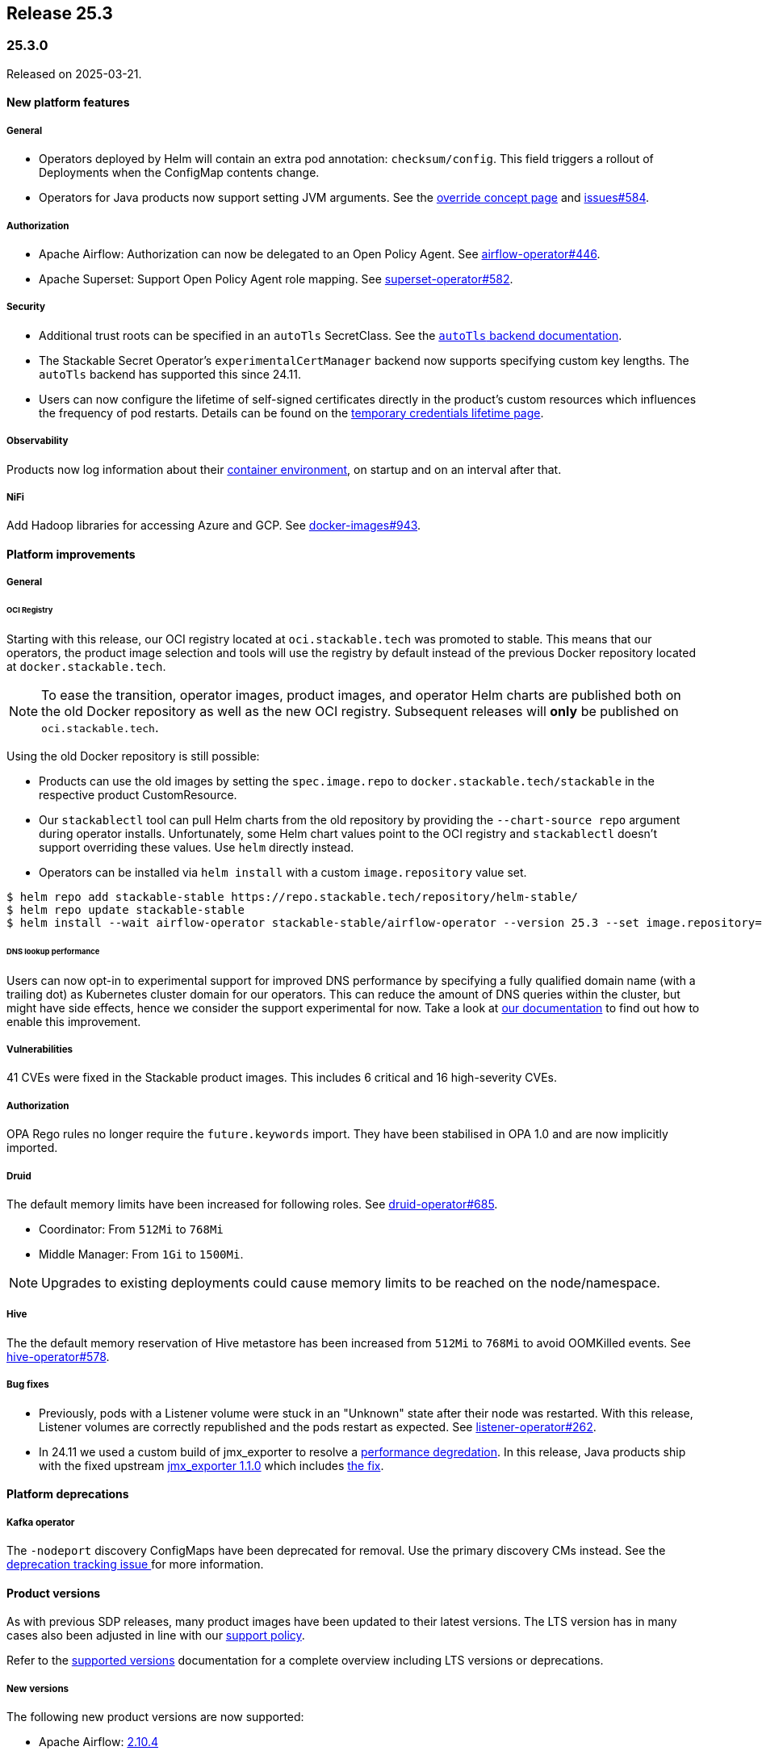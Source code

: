 // Here are the headings you can use for the next release. Saves time checking indentation levels.
// Take a look at release 24.11 to see how to structure patch releases.

== Release 25.3

=== 25.3.0

Released on 2025-03-21.

==== New platform features

===== General

* Operators deployed by Helm will contain an extra pod annotation: `checksum/config`.
  This field triggers a rollout of Deployments when the ConfigMap contents change.
* Operators for Java products now support setting JVM arguments.
  See the xref:concepts:overrides.adoc[override concept page] and https://github.com/stackabletech/issues/issues/584[issues#584].

===== Authorization

* Apache Airflow: Authorization can now be delegated to an Open Policy Agent.
  See https://github.com/stackabletech/airflow-operator/issues/446[airflow-operator#446].
* Apache Superset: Support Open Policy Agent role mapping.
  See https://github.com/stackabletech/superset-operator/pull/582[superset-operator#582].

===== Security

* Additional trust roots can be specified in an `autoTls` SecretClass.
  See the xref:secret-operator:secretclass.adoc[`autoTls` backend documentation].
* The Stackable Secret Operator's `experimentalCertManager` backend now supports specifying custom key lengths.
  The `autoTls` backend has supported this since 24.11.
* Users can now configure the lifetime of self-signed certificates directly in the product's custom resources which influences the frequency of pod restarts.
  Details can be found on the xref:concepts:operations/temporary_credentials_lifetime.adoc[temporary credentials lifetime page].

===== Observability

Products now log information about their xref:concepts:containerdebug.adoc[container environment], on startup and on an interval after that.

===== NiFi

Add Hadoop libraries for accessing Azure and GCP.
See https://github.com/stackabletech/docker-images/pull/943[docker-images#943].

==== Platform improvements

===== General

====== OCI Registry

Starting with this release, our OCI registry located at `oci.stackable.tech` was promoted to stable.
This means that our operators, the product image selection and tools will use the registry by default instead of the previous Docker repository located at `docker.stackable.tech`.

[NOTE]
====
To ease the transition, operator images, product images, and operator Helm charts are published both on the old Docker repository as well as the new OCI registry.
Subsequent releases will **only** be published on `oci.stackable.tech`.
====

Using the old Docker repository is still possible:

* Products can use the old images by setting the `spec.image.repo` to `docker.stackable.tech/stackable` in the respective product CustomResource.
* Our `stackablectl` tool can pull Helm charts from the old repository by providing the `--chart-source repo` argument during operator installs.
  Unfortunately, some Helm chart values point to the OCI registry and `stackablectl` doesn't support overriding these values.
  Use `helm` directly instead.
* Operators can be installed via `helm install` with a custom `image.repository` value set.

[source,console]
----
$ helm repo add stackable-stable https://repo.stackable.tech/repository/helm-stable/
$ helm repo update stackable-stable
$ helm install --wait airflow-operator stackable-stable/airflow-operator --version 25.3 --set image.repository=docker.stackable.tech/stackable/airflow-operator
----

====== DNS lookup performance

Users can now opt-in to experimental support for improved DNS performance by specifying a fully qualified domain name (with a trailing dot) as Kubernetes cluster domain for our operators.
This can reduce the amount of DNS queries within the cluster, but might have side effects, hence we consider the support experimental for now.
Take a look at xref:guides:kubernetes-cluster-domain.adoc[our documentation] to find out how to enable this improvement.

===== Vulnerabilities

41 CVEs were fixed in the Stackable product images.
This includes 6 critical and 16 high-severity CVEs.

===== Authorization

OPA Rego rules no longer require the `future.keywords` import.
They have been stabilised in OPA 1.0 and are now implicitly imported.

===== Druid

The default memory limits have been increased for following roles.
See https://github.com/stackabletech/druid-operator/pull/685[druid-operator#685].

* Coordinator: From `512Mi` to `768Mi`
* Middle Manager: From `1Gi` to `1500Mi`.

NOTE: Upgrades to existing deployments could cause memory limits to be reached on the node/namespace.

===== Hive

The the default memory reservation of Hive metastore has been increased from `512Mi` to `768Mi` to avoid OOMKilled events.
See https://github.com/stackabletech/hive-operator/pull/578[hive-operator#578].

===== Bug fixes

* Previously, pods with a Listener volume were stuck in an "Unknown" state after their node was restarted.
  With this release, Listener volumes are correctly republished and the pods restart as expected.
  See https://github.com/stackabletech/listener-operator/issues/262[listener-operator#262].
* In 24.11 we used a custom build of jmx_exporter to resolve a https://github.com/stackabletech/issues/issues/649[performance degredation].
  In this release, Java products ship with the fixed upstream https://github.com/prometheus/jmx_exporter/releases/tag/1.1.0[jmx_exporter 1.1.0] which includes https://github.com/prometheus/jmx_exporter/pull/1009[the fix].

==== Platform deprecations

===== Kafka operator

The `-nodeport` discovery ConfigMaps have been deprecated for removal.
Use the primary discovery CMs instead.
See the https://github.com/stackabletech/kafka-operator/issues/765[deprecation tracking issue ]for more information.

==== Product versions

As with previous SDP releases, many product images have been updated to their latest versions.
The LTS version has in many cases also been adjusted in line with our xref:ROOT:policies.adoc[support policy].

Refer to the xref:operators:supported_versions.adoc[supported versions] documentation for a complete overview including LTS versions or deprecations.

===== New versions

The following new product versions are now supported:

* Apache Airflow: https://github.com/stackabletech/docker-images/issues/1017[2.10.4]
* Apache Druid: https://github.com/stackabletech/docker-images/issues/965[31.0.1], https://github.com/stackabletech/docker-images/issues/965[30.0.1 (LTS)]
* Apache Hadoop: https://github.com/stackabletech/docker-images/issues/1018[3.4.1 (LTS)]
* Apache HBase: https://github.com/stackabletech/docker-images/issues/972[2.6.1 (LTS)]
* Apache Hive:  https://github.com/stackabletech/docker-images/issues/1019[4.0.0 (LTS)], https://github.com/stackabletech/docker-images/issues/1019[4.0.1 (experimental)]
* Apache Kafka: https://github.com/stackabletech/docker-images/issues/968[3.7.2 (LTS)], https://github.com/stackabletech/docker-images/issues/968[3.9.0]
* Apache NiFi: https://github.com/stackabletech/docker-images/issues/966[1.28.1], https://github.com/stackabletech/docker-images/issues/966[2.2.0 (experimental)]
* Apache Spark: https://github.com/stackabletech/docker-images/issues/1016[3.5.5 (LTS)]
* Apache Superset: https://github.com/stackabletech/docker-images/issues/970[4.1.1]
* Apache ZooKeeper: https://github.com/stackabletech/docker-images/issues/1020[3.9.3 (LTS)]
* Open Policy Agent: https://github.com/stackabletech/docker-images/issues/998[1.0.1]
* Trino: https://github.com/stackabletech/docker-images/issues/971[470]

===== Deprecated versions

The following product versions are deprecated and will be removed in a later release:

* Apache Druid: https://github.com/stackabletech/docker-images/issues/965[30.0.0]
* Apache Hadoop: https://github.com/stackabletech/docker-images/issues/1018[3.4.0]
* Apache HBase: https://github.com/stackabletech/docker-images/issues/972[2.4.18]
* Apache Hive: https://github.com/stackabletech/docker-images/issues/1019[3.1.3]
* Apache Kafka: https://github.com/stackabletech/docker-images/issues/968[3.8.0], https://github.com/stackabletech/docker-images/issues/968[3.7.1]
* Apache Spark: https://github.com/stackabletech/docker-images/issues/1016[3.5.2]
* Apache ZooKeeper: https://github.com/stackabletech/docker-images/issues/1020[3.9.2]
* Open Policy Agent: https://github.com/stackabletech/docker-images/issues/969[0.67.1]
* Trino: https://github.com/stackabletech/docker-images/issues/971[455]

===== Removed versions

The following product versions are no longer supported (although images for released product versions remain available https://repo.stackable.tech/#browse/browse:docker:v2%2Fstackable[here]):

* Apache Airflow: https://github.com/stackabletech/docker-images/issues/1017[2.10.2], https://github.com/stackabletech/docker-images/issues/1017[2.9.2]
* Apache Druid: https://github.com/stackabletech/docker-images/issues/965[26.0.0]
* Apache HBase: https://github.com/stackabletech/docker-images/issues/972[2.6.0]
* Apache NiFi: https://github.com/stackabletech/docker-images/issues/966[2.0.0]
* Apache Spark: https://github.com/stackabletech/docker-images/issues/1016[3.5.1]
* Open Policy Agent: https://github.com/stackabletech/docker-images/issues/969[0.66.0]

==== stackablectl

* A new demo called `jupyterhub-keycloak` was added and is available via `stackablectl`.
  The JupyterHub-Keycloak integration demo offers a comprehensive and secure multi-user data science environment on Kubernetes, integrating Single Sign-on Jupyter notebooks with Stackable Spark and S3 storage.
  The demo can be installed by running `stackablectl demo install jupyterhub-keycloak`.
  See https://github.com/stackabletech/demos/pull/155[demos#155] and https://github.com/stackabletech/documentation/pull/715[documentation#715].
* Demos and stacks are now versioned and the main branch is considered unstable.
  `stackablectl` by default installs the latest stable demo and/or stack.
  A specific release can be targeted by providing the `--release` argument.
  See https://github.com/stackabletech/stackable-cockpit/pull/340[stackable-cockpit#340].
* Add new argument --chart-source so that operator charts can be pulled either from an OCI registry (the default) or from a index.yaml-based repository.
  See https://github.com/stackabletech/stackable-cockpit/pull/344[stackable-cockpit#344].
* Use `rustls-native-certs` so that `stackablectl` can be used in environments with internal PKI.
  See  https://github.com/stackabletech/stackable-cockpit/pull/351[stackable-cockpit#351].
* Use `heritage` label when looking up the `minio-console` stacklet.
  See https://github.com/stackabletech/stackable-cockpit/pull/364[stackable-cockpit#364].
* Improve tracing and log output.
  See https://github.com/stackabletech/stackable-cockpit/pull/365[stackable-cockpit#365].

==== Supported Kubernetes versions

This release supports the following Kubernetes versions:

* `1.32`
* `1.31`
* `1.30`

These Kubernetes versions are no longer supported:

* `1.29`

==== Supported OpenShift versions

This release is available in the RedHat Certified Operator Catalog for the following OpenShift versions:

* `4.17`
* `4.16`
* `4.15`
* `4.14`

==== Breaking changes

Of the changes mentioned above, the following are breaking (or could lead to breaking behaviour), and you will need to adapt your existing CRDs accordingly:

===== General

S3 bucket `region` can now be configured for `S3Connection`, `S3Bucket`, and inline S3 references.
It defaults to `us-east-1`.
See the https://github.com/stackabletech/issues/issues/696[tracking issue].

NOTE: Products that use the Hadoop S3 implementation previously defaulted to `us-east-2`, so if there are bucket connectivity problems, you will need to set the region `us-east-2` explicitly.

===== Airflow operator

The field `.spec.clusterConfig.dagsGitSync[].wait` changed from `uint8` to our human-readable xref:reference:duration.adoc[`Duration`] type.
If you have specified a time without a unit, eg: `wait: 20`, you will need to add the applicable unit, eg: `wait: 20s`.

===== Druid operator

NOTE: All Druid versions are affected.

If druid-opa-authorizer is used, `input.user` needs to be replaced by `input.authenticationResult.identity` in applicable Rego rules.
Change in https://github.com/stackabletech/druid-opa-authorizer/pull/85[druid-opa-authorizer#85].

===== OPA operator

* Using `if` for all rules and `contains` for multi-value rules is now mandatory.
* `strict` mode is now enabled by default. For more upgrade information, read the https://www.openpolicyagent.org/docs/latest/v0-upgrade/#upgrading-rego[Upgrading Rego] section of the official documentation.

===== Trino operator

Trino now uses the native S3 implementation which has the following requirements for S3 connections:

* TLS is always enabled and cannot be disabled.
* Client-side encryption is not supported. Server-side encryption (SSE) is the recommended alternative.
* Multipart (non-streaming) writes and upload are not supported.

Legacy S3 support (via Hadoop) has been disabled and will be removed in a future version of Trino.

==== Upgrade from 24.11

===== Using stackablectl

Uninstall the `24.11` release

[source,console]
----
$ stackablectl release uninstall 24.11

Uninstalled release '24.11'

Use "stackablectl release list" to list available releases.
# ...
----

Afterwards you will need to upgrade the CustomResourceDefinitions (CRDs) installed by the Stackable Platform.
The reason for this is that helm will uninstall the operators but not the CRDs.
This can be done using `kubectl replace`.

[source]
----
kubectl replace -f https://raw.githubusercontent.com/stackabletech/airflow-operator/25.3.0/deploy/helm/airflow-operator/crds/crds.yaml
kubectl replace -f https://raw.githubusercontent.com/stackabletech/commons-operator/25.3.0/deploy/helm/commons-operator/crds/crds.yaml
kubectl replace -f https://raw.githubusercontent.com/stackabletech/druid-operator/25.3.0/deploy/helm/druid-operator/crds/crds.yaml
kubectl replace -f https://raw.githubusercontent.com/stackabletech/hbase-operator/25.3.0/deploy/helm/hbase-operator/crds/crds.yaml
kubectl replace -f https://raw.githubusercontent.com/stackabletech/hdfs-operator/25.3.0/deploy/helm/hdfs-operator/crds/crds.yaml
kubectl replace -f https://raw.githubusercontent.com/stackabletech/hive-operator/25.3.0/deploy/helm/hive-operator/crds/crds.yaml
kubectl replace -f https://raw.githubusercontent.com/stackabletech/kafka-operator/25.3.0/deploy/helm/kafka-operator/crds/crds.yaml
kubectl replace -f https://raw.githubusercontent.com/stackabletech/listener-operator/25.3.0/deploy/helm/listener-operator/crds/crds.yaml
kubectl replace -f https://raw.githubusercontent.com/stackabletech/nifi-operator/25.3.0/deploy/helm/nifi-operator/crds/crds.yaml
kubectl replace -f https://raw.githubusercontent.com/stackabletech/opa-operator/25.3.0/deploy/helm/opa-operator/crds/crds.yaml
kubectl replace -f https://raw.githubusercontent.com/stackabletech/secret-operator/25.3.0/deploy/helm/secret-operator/crds/crds.yaml
kubectl replace -f https://raw.githubusercontent.com/stackabletech/spark-k8s-operator/25.3.0/deploy/helm/spark-k8s-operator/crds/crds.yaml
kubectl replace -f https://raw.githubusercontent.com/stackabletech/superset-operator/25.3.0/deploy/helm/superset-operator/crds/crds.yaml
kubectl replace -f https://raw.githubusercontent.com/stackabletech/trino-operator/25.3.0/deploy/helm/trino-operator/crds/crds.yaml
kubectl replace -f https://raw.githubusercontent.com/stackabletech/zookeeper-operator/25.3.0/deploy/helm/zookeeper-operator/crds/crds.yaml
----

[source,console]
----
customresourcedefinition.apiextensions.k8s.io "airflowclusters.airflow.stackable.tech" replaced
customresourcedefinition.apiextensions.k8s.io "airflowdbs.airflow.stackable.tech" replaced
customresourcedefinition.apiextensions.k8s.io "authenticationclasses.authentication.stackable.tech" replaced
customresourcedefinition.apiextensions.k8s.io "s3connections.s3.stackable.tech" replaced
...
----

Install the `25.3` release

[source,console]
----
$ stackablectl release install 25.3

Installed release '25.3'

Use "stackablectl operator installed" to list installed operators.
----

===== Using Helm

Use `helm list` to list the currently installed operators.

You can use the following command to uninstall all operators that are part of the `24.11` release:

[source,console]
----
$ helm uninstall airflow-operator commons-operator druid-operator hbase-operator hdfs-operator hive-operator kafka-operator listener-operator nifi-operator opa-operator secret-operator spark-k8s-operator superset-operator trino-operator zookeeper-operator
release "airflow-operator" uninstalled
release "commons-operator" uninstalled
...
----

Afterward you will need to upgrade the CustomResourceDefinitions (CRDs) installed by the Stackable Platform.
The reason for this is that helm will uninstall the operators but not the CRDs. This can be done using `kubectl replace`:

[source]
----
kubectl replace -f https://raw.githubusercontent.com/stackabletech/airflow-operator/25.3.0/deploy/helm/airflow-operator/crds/crds.yaml
kubectl replace -f https://raw.githubusercontent.com/stackabletech/commons-operator/25.3.0/deploy/helm/commons-operator/crds/crds.yaml
kubectl replace -f https://raw.githubusercontent.com/stackabletech/druid-operator/25.3.0/deploy/helm/druid-operator/crds/crds.yaml
kubectl replace -f https://raw.githubusercontent.com/stackabletech/hbase-operator/25.3.0/deploy/helm/hbase-operator/crds/crds.yaml
kubectl replace -f https://raw.githubusercontent.com/stackabletech/hdfs-operator/25.3.0/deploy/helm/hdfs-operator/crds/crds.yaml
kubectl replace -f https://raw.githubusercontent.com/stackabletech/hive-operator/25.3.0/deploy/helm/hive-operator/crds/crds.yaml
kubectl replace -f https://raw.githubusercontent.com/stackabletech/kafka-operator/25.3.0/deploy/helm/kafka-operator/crds/crds.yaml
kubectl replace -f https://raw.githubusercontent.com/stackabletech/listener-operator/25.3.0/deploy/helm/listener-operator/crds/crds.yaml
kubectl replace -f https://raw.githubusercontent.com/stackabletech/nifi-operator/25.3.0/deploy/helm/nifi-operator/crds/crds.yaml
kubectl replace -f https://raw.githubusercontent.com/stackabletech/opa-operator/25.3.0/deploy/helm/opa-operator/crds/crds.yaml
kubectl replace -f https://raw.githubusercontent.com/stackabletech/secret-operator/25.3.0/deploy/helm/secret-operator/crds/crds.yaml
kubectl replace -f https://raw.githubusercontent.com/stackabletech/spark-k8s-operator/25.3.0/deploy/helm/spark-k8s-operator/crds/crds.yaml
kubectl replace -f https://raw.githubusercontent.com/stackabletech/superset-operator/25.3.0/deploy/helm/superset-operator/crds/crds.yaml
kubectl replace -f https://raw.githubusercontent.com/stackabletech/trino-operator/25.3.0/deploy/helm/trino-operator/crds/crds.yaml
kubectl replace -f https://raw.githubusercontent.com/stackabletech/zookeeper-operator/25.3.0/deploy/helm/zookeeper-operator/crds/crds.yaml
----

[source,console]
----
customresourcedefinition.apiextensions.k8s.io "airflowclusters.airflow.stackable.tech" replaced
customresourcedefinition.apiextensions.k8s.io "airflowdbs.airflow.stackable.tech" replaced
customresourcedefinition.apiextensions.k8s.io "authenticationclasses.authentication.stackable.tech" replaced
customresourcedefinition.apiextensions.k8s.io "s3connections.s3.stackable.tech" replaced
...
----

Install the `25.3` release

[source,console]
----
helm repo add stackable-stable https://repo.stackable.tech/repository/helm-stable/
helm repo update stackable-stable
helm install --wait airflow-operator stackable-stable/airflow-operator --version 25.3.0
helm install --wait commons-operator stackable-stable/commons-operator --version 25.3.0
helm install --wait druid-operator stackable-stable/druid-operator --version 25.3.0
helm install --wait hbase-operator stackable-stable/hbase-operator --version 25.3.0
helm install --wait hdfs-operator stackable-stable/hdfs-operator --version 25.3.0
helm install --wait hive-operator stackable-stable/hive-operator --version 25.3.0
helm install --wait kafka-operator stackable-stable/kafka-operator --version 25.3.0
helm install --wait listener-operator stackable-stable/listener-operator --version 25.3.0
helm install --wait nifi-operator stackable-stable/nifi-operator --version 25.3.0
helm install --wait opa-operator stackable-stable/opa-operator --version 25.3.0
helm install --wait secret-operator stackable-stable/secret-operator --version 25.3.0
helm install --wait spark-k8s-operator stackable-stable/spark-k8s-operator --version 25.3.0
helm install --wait superset-operator stackable-stable/superset-operator --version 25.3.0
helm install --wait trino-operator stackable-stable/trino-operator --version 25.3.0
helm install --wait zookeeper-operator stackable-stable/zookeeper-operator --version 25.3.0
----

==== Known issues

===== Hive operator

In Hive 4.0.1 with Kerberos enabled, health checks cause excessive error logs:

[source]
----
ERROR [Metastore-Handler-Pool: Thread-65] server.TThreadPoolServer: Thrift Error occurred during processing of message.
----

This is because the health check doesn't complete SASL authentication.
The error is ignorable, though it can be hidden with the following configuration:

[source,yaml]
----
spec:
  metastore:
    config:
      logging:
        containers:
          hive:
            loggers:
              org.apache.thrift.server.TThreadPoolServer:
                level: NONE
----

NOTE: This will suppress all logging from `TThreadPoolServer`, including log events that might be useful for diagnosing issues.
